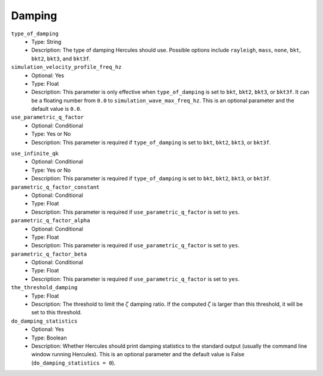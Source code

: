 =======
Damping
=======

.. TODO: Adding a description of different types of damping and their related calculations.

``type_of_damping``
    * Type: String
    * Description: The type of damping Hercules should use. Possible options include ``rayleigh``, ``mass``, ``none``, ``bkt``, ``bkt2``, ``bkt3``, and ``bkt3f``.

``simulation_velocity_profile_freq_hz``
    * Optional: Yes
    * Type: Float
    * Description: This parameter is only effective when ``type_of_damping`` is set to ``bkt``, ``bkt2``, ``bkt3``, or ``bkt3f``. It can be a floating number from ``0.0`` to ``simulation_wave_max_freq_hz``. This is an optional parameter and the default value is ``0.0``.

``use_parametric_q_factor``
    * Optional: Conditional
    * Type: Yes or No
    * Description: This parameter is required if ``type_of_damping`` is set to ``bkt``, ``bkt2``, ``bkt3``, or ``bkt3f``.

.. (Confirmation Needed) If this parameter is set to ``no`` and ``type_of_damping = bkt2``, it's equivalent to ``type_of_damping = none``.

``use_infinite_qk``
    * Optional: Conditional
    * Type: Yes or No
    * Description: This parameter is required if ``type_of_damping`` is set to ``bkt``, ``bkt2``, ``bkt3``, or ``bkt3f``.

``parametric_q_factor_constant``
    * Optional: Conditional
    * Type: Float
    * Description: This parameter is required if ``use_parametric_q_factor`` is set to ``yes``.

``parametric_q_factor_alpha``
    * Optional: Conditional
    * Type: Float
    * Description: This parameter is required if ``use_parametric_q_factor`` is set to ``yes``.

``parametric_q_factor_beta``
    * Optional: Conditional
    * Type: Float
    * Description: This parameter is required if ``use_parametric_q_factor`` is set to ``yes``.

``the_threshold_damping``
    * Type: Float
    * Description: The threshold to limit the :math:`\zeta` damping ratio. If the computed :math:`\zeta` is larger than this threshold, it will be set to this threshold.

``do_damping_statistics``
    * Optional: Yes
    * Type: Boolean
    * Description: Whether Hercules should print damping statistics to the standard output (usually the command line window running Hercules). This is an optional parameter and the default value is False (``do_damping_statistics = 0``).

